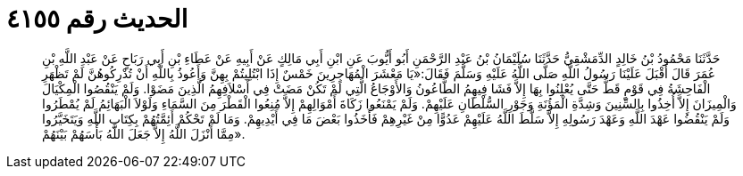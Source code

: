 
= الحديث رقم ٤١٥٥

[quote.hadith]
حَدَّثَنَا مَحْمُودُ بْنُ خَالِدٍ الدِّمَشْقِيُّ حَدَّثَنَا سُلَيْمَانُ بْنُ عَبْدِ الرَّحْمَنِ أَبُو أَيُّوبَ عَنِ ابْنِ أَبِي مَالِكٍ عَنْ أَبِيهِ عَنْ عَطَاءِ بْنِ أَبِي رَبَاحٍ عَنْ عَبْدِ اللَّهِ بْنِ عُمَرَ قَالَ أَقْبَلَ عَلَيْنَا رَسُولُ اللَّهِ صَلَّى اللَّهُ عَلَيْهِ وَسَلَّمَ فَقَالَ:«يَا مَعْشَرَ الْمُهَاجِرِينَ خَمْسٌ إِذَا ابْتُلِيتُمْ بِهِنَّ وَأَعُوذُ بِاللَّهِ أَنْ تُدْرِكُوهُنَّ لَمْ تَظْهَرِ الْفَاحِشَةُ فِي قَوْمٍ قَطُّ حَتَّى يُعْلِنُوا بِهَا إِلاَّ فَشَا فِيهِمُ الطَّاعُونُ وَالأَوْجَاعُ الَّتِي لَمْ تَكُنْ مَضَتْ فِي أَسْلاَفِهِمُ الَّذِينَ مَضَوْا. وَلَمْ يَنْقُصُوا الْمِكْيَالَ وَالْمِيزَانَ إِلاَّ أُخِذُوا بِالسِّنِينَ وَشِدَّةِ الْمَؤُنَةِ وَجَوْرِ السُّلْطَانِ عَلَيْهِمْ. وَلَمْ يَمْنَعُوا زَكَاةَ أَمْوَالِهِمْ إِلاَّ مُنِعُوا الْقَطْرَ مِنَ السَّمَاءِ وَلَوْلاَ الْبَهَائِمُ لَمْ يُمْطَرُوا وَلَمْ يَنْقُضُوا عَهْدَ اللَّهِ وَعَهْدَ رَسُولِهِ إِلاَّ سَلَّطَ اللَّهُ عَلَيْهِمْ عَدُوًّا مِنْ غَيْرِهِمْ فَأَخَذُوا بَعْضَ مَا فِي أَيْدِيهِمْ. وَمَا لَمْ تَحْكُمْ أَئِمَّتُهُمْ بِكِتَابِ اللَّهِ وَيَتَخَيَّرُوا مِمَّا أَنْزَلَ اللَّهُ إِلاَّ جَعَلَ اللَّهُ بَأْسَهُمْ بَيْنَهُمْ».